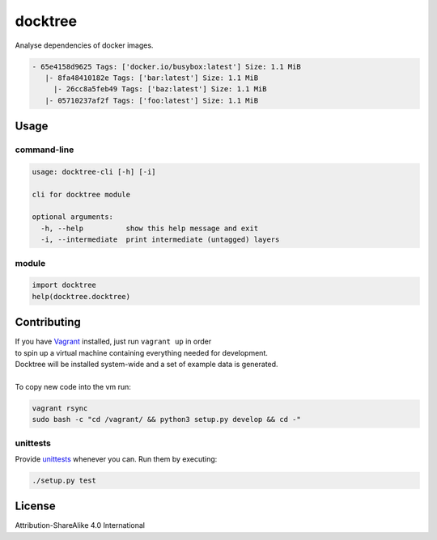 docktree
========

.. image:: https://landscape.io/github/jneureuther/docktree/develop/landscape.svg?style=flat
   :target: https://landscape.io/github/jneureuther/docktree/develop
   :alt: Code Health

Analyse dependencies of docker images.

.. code::

  - 65e4158d9625 Tags: ['docker.io/busybox:latest'] Size: 1.1 MiB
     |- 8fa48410182e Tags: ['bar:latest'] Size: 1.1 MiB
       |- 26cc8a5feb49 Tags: ['baz:latest'] Size: 1.1 MiB
     |- 05710237af2f Tags: ['foo:latest'] Size: 1.1 MiB

Usage
-----

command-line
~~~~~~~~~~~~

.. code:: bash

  usage: docktree-cli [-h] [-i]

  cli for docktree module

  optional arguments:
    -h, --help          show this help message and exit
    -i, --intermediate  print intermediate (untagged) layers

module
~~~~~~

.. code:: python

  import docktree
  help(docktree.docktree)

Contributing
------------

| If you have Vagrant_ installed, just run ``vagrant up`` in order
| to spin up a virtual machine containing everything needed for development.
| Docktree will be installed system-wide and a set of example data is generated.
|
| To copy new code into the vm run:

.. code:: bash

  vagrant rsync
  sudo bash -c "cd /vagrant/ && python3 setup.py develop && cd -"

.. _Vagrant: https://www.vagrantup.com/

unittests
~~~~~~~~~

Provide unittests_ whenever you can. Run them by executing:

.. _unittests: test/

.. code:: bash

  ./setup.py test

License
-------

Attribution-ShareAlike 4.0 International
